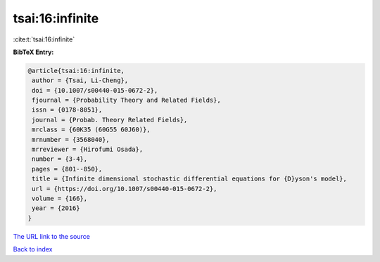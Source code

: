 tsai:16:infinite
================

:cite:t:`tsai:16:infinite`

**BibTeX Entry:**

.. code-block:: bibtex

   @article{tsai:16:infinite,
    author = {Tsai, Li-Cheng},
    doi = {10.1007/s00440-015-0672-2},
    fjournal = {Probability Theory and Related Fields},
    issn = {0178-8051},
    journal = {Probab. Theory Related Fields},
    mrclass = {60K35 (60G55 60J60)},
    mrnumber = {3568040},
    mrreviewer = {Hirofumi Osada},
    number = {3-4},
    pages = {801--850},
    title = {Infinite dimensional stochastic differential equations for {D}yson's model},
    url = {https://doi.org/10.1007/s00440-015-0672-2},
    volume = {166},
    year = {2016}
   }
`The URL link to the source <ttps://doi.org/10.1007/s00440-015-0672-2}>`_


`Back to index <../By-Cite-Keys.html>`_
